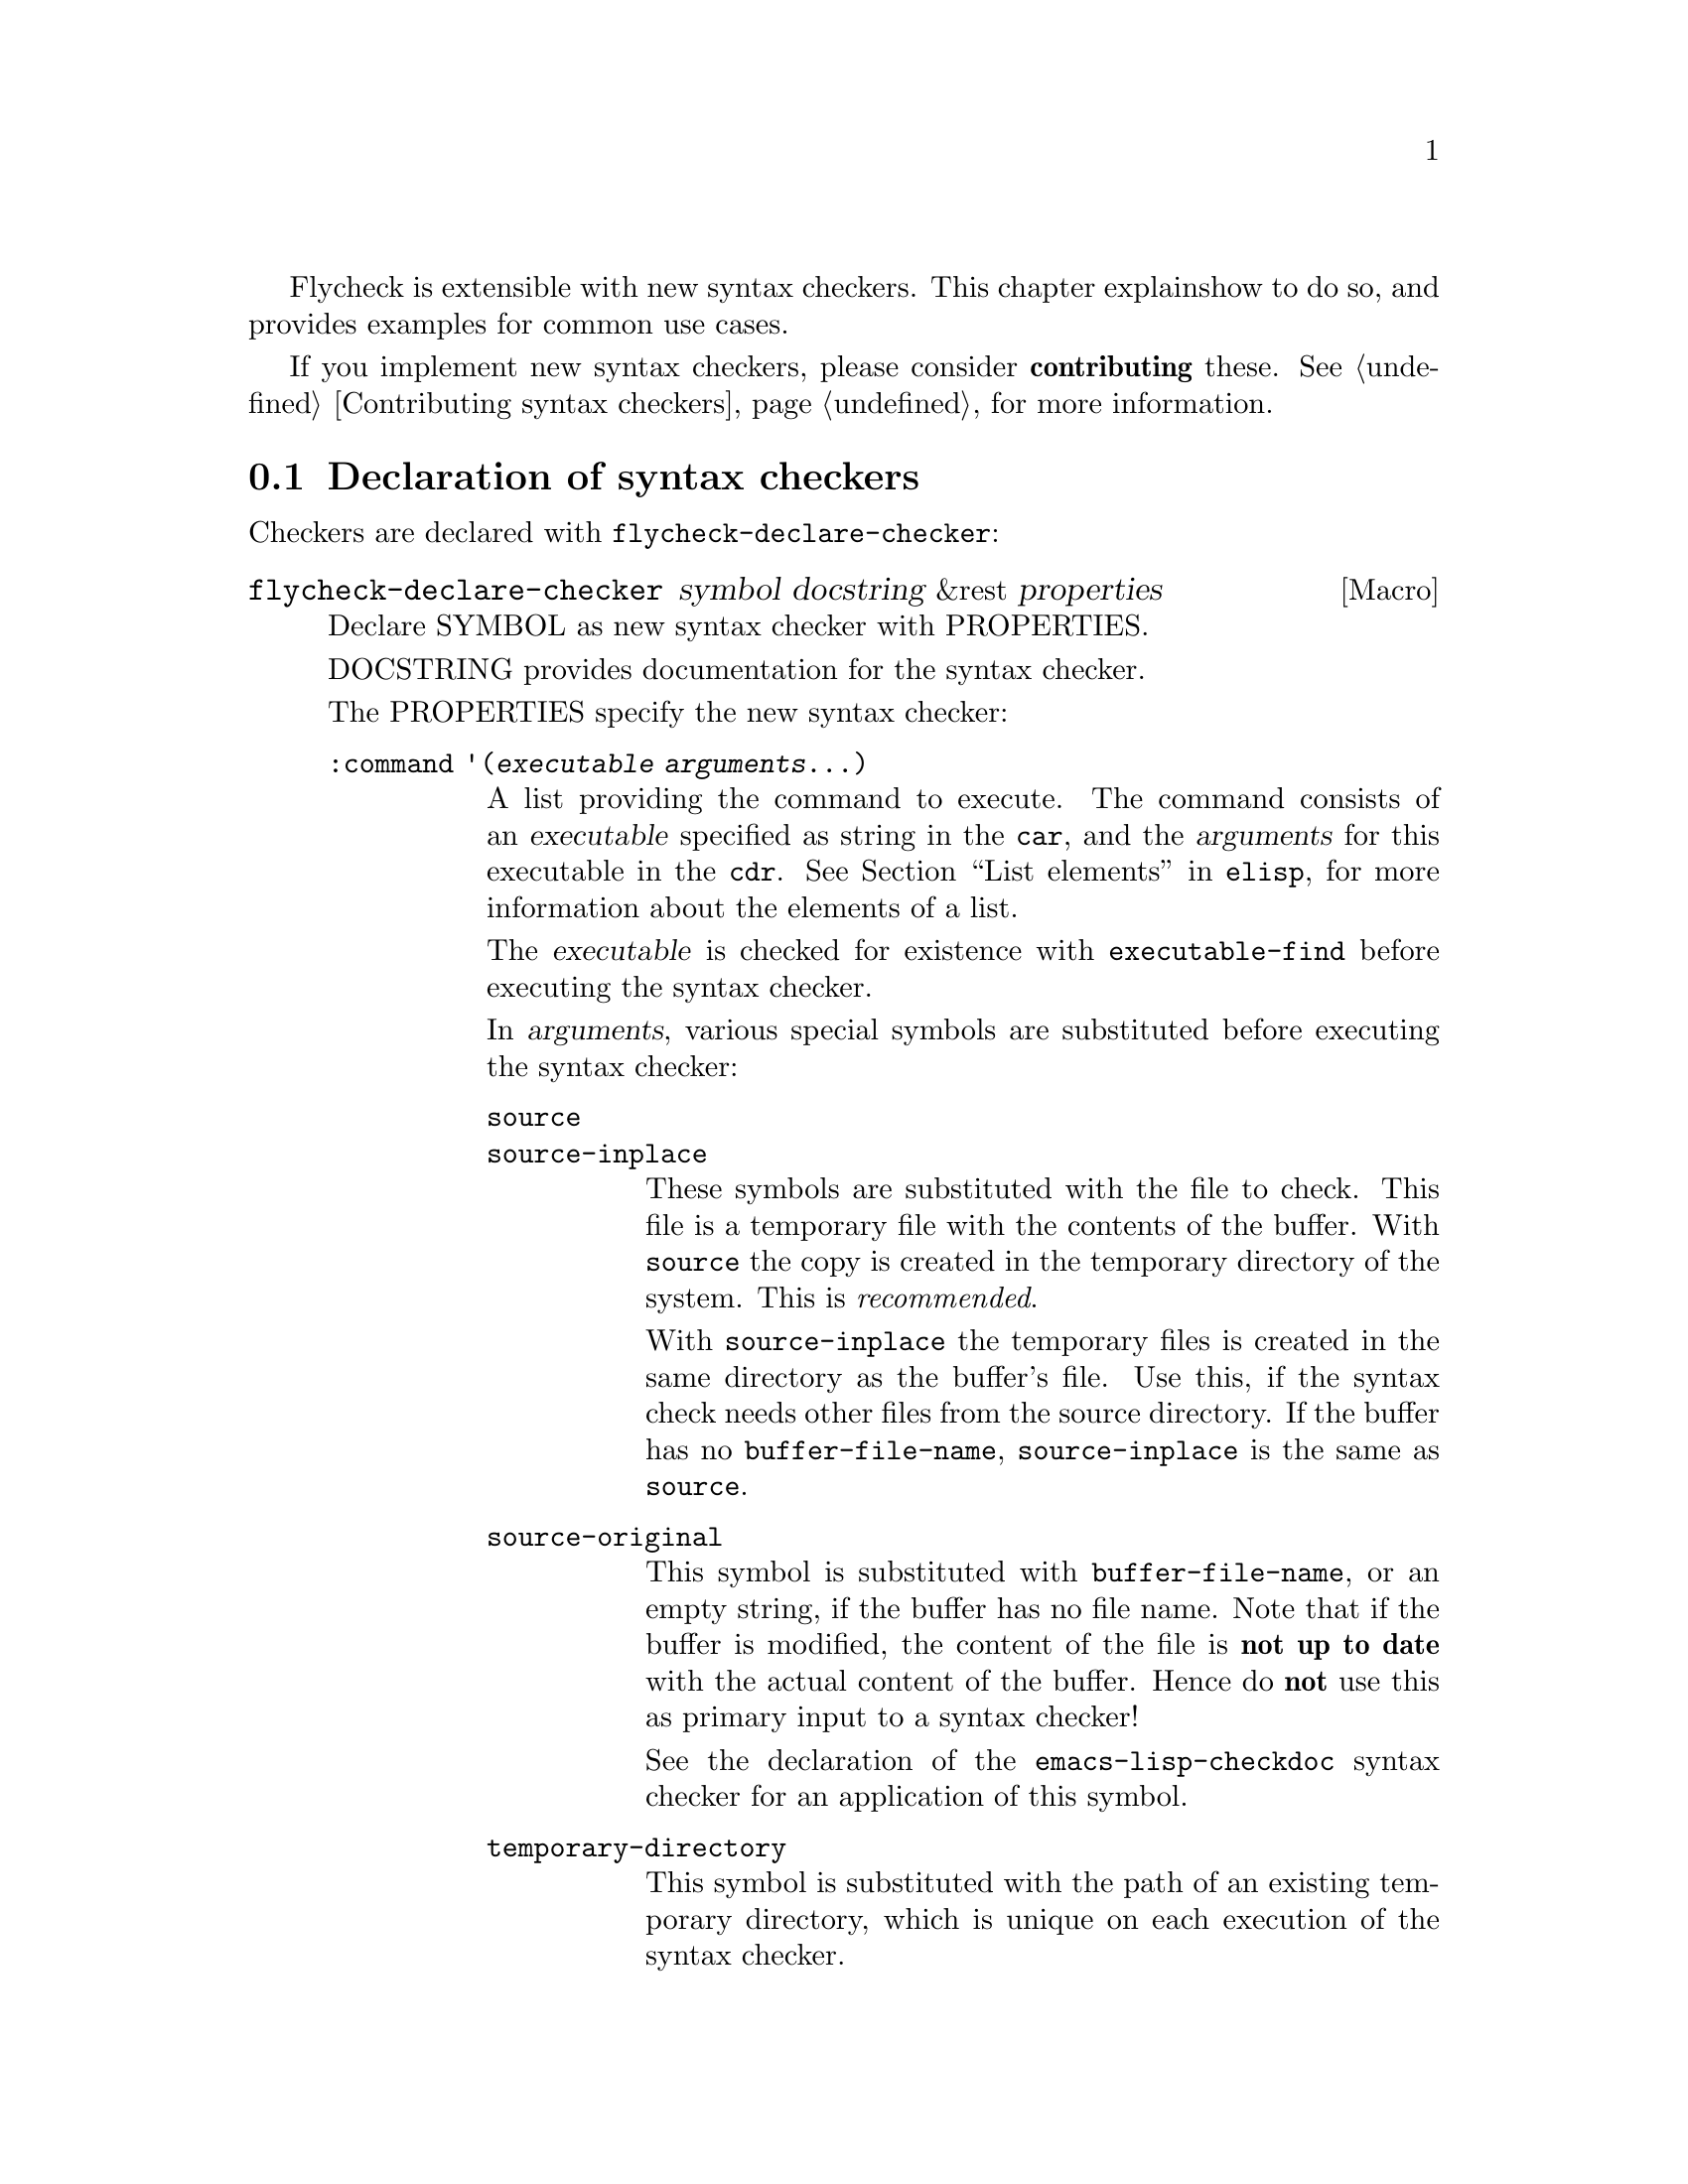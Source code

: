 Flycheck is extensible with new syntax checkers.  This chapter explains
how to do so, and provides examples for common use cases.

If you implement new syntax checkers, please consider @b{contributing}
these.  @xref{Contributing syntax checkers}, for more information.

@menu
* Declaration::         How to declare syntax checkers
* Error parsers::       Built-in error parsers
* Option filters::      Built-in option filters
* Examples::            Examples on how to declare syntax checkers
@end menu

@node Declaration, Error parsers, Extending, Extending
@comment  node-name,  next,  previous,  up
@section Declaration of syntax checkers

Checkers are declared with @code{flycheck-declare-checker}:

@defmac flycheck-declare-checker symbol docstring &rest properties
Declare SYMBOL as new syntax checker with PROPERTIES.

DOCSTRING provides documentation for the syntax checker.

The PROPERTIES specify the new syntax checker:

@table @code
@item :command '(@var{executable} @var{arguments}...)
A list providing the command to execute.  The command consists of an
@var{executable} specified as string in the @code{car}, and the
@var{arguments} for this executable in the @code{cdr}.  @xref{List
elements, , ,elisp}, for more information about the elements of a list.

The @var{executable} is checked for existence with
@code{executable-find} before executing the syntax checker.

In @var{arguments}, various special symbols are substituted before
executing the syntax checker:

@table @code
@item source
@itemx source-inplace
These symbols are substituted with the file to check.  This file is a
temporary file with the contents of the buffer.  With @code{source} the
copy is created in the temporary directory of the system.  This is
@emph{recommended}.

With @code{source-inplace} the temporary files is created in the same
directory as the buffer's file.  Use this, if the syntax check needs
other files from the source directory.  If the buffer has no
@code{buffer-file-name}, @code{source-inplace} is the same as
@code{source}.

@item source-original
This symbol is substituted with @code{buffer-file-name}, or an empty
string, if the buffer has no file name.  Note that if the buffer is
modified, the content of the file is @b{not up to date} with the actual
content of the buffer.  Hence do @b{not} use this as primary input to a
syntax checker!

See the declaration of the @code{emacs-lisp-checkdoc} syntax checker for
an application of this symbol.

@item temporary-directory
This symbol is substituted with the path of an existing temporary
directory, which is unique on each execution of the syntax checker.

Use this symbol if you need to move files created by a syntax checker
out of the way.

@item (config-file @var{option} @var{variable})
This cell is substituted with a configuration file for the syntax
checker.  @var{option} is a string containing the option that specifies
a configuration file to the syntax checker tool.

@var{variable} is a symbol referring to a variable from which to obtain
the name or path of the configuration file.  @xref{Configuration}, for
more information about syntax checker configuration.  Define this
variable with @code{flycheck-def-config-file-var}.

If the configuration file is found according to the rules documented in
@ref{Configuration}, the cell is substituted with the @var{option} and
the absolute path to the configuration file as string.  Otherwise the
cell is simply dropped from the arguments of the syntax checker.

If @var{option} ends with a @code{=} character, @var{option} and the
absolute path to the configuration file are concatenated and given as a
single argument to the syntax checker.  Otherwise, @var{option} and the
configuration file path are given as two separate arguments.

@item (option @var{option} @var{variable} [@var{filters}])
This cell is substituted with the value of @var{variable}.  @var{option}
is a string containing the option for with to specify the value.
@var{filter} is an optional function to be applied to the value of
@var{variable} before substitution.  @xref{Option filters}, for a list
of built-in option filters.

@var{variable} is a symbol referring to a variable whose value to use.
@xref{Configuration}, for more information about syntax checker
configuration.  Define this variable with
@code{flycheck-def-option-var}.

If @var{variable} is not @var{nil} after applying @var{filter}, the cell
is substituted with the @var{option} and the value of @var{variable}
after applying @var{filter}.  Otherwise the cell is simply dropped from
the arguments of the syntax checker.

An @var{option} ending with a @code{=} character is treated like in a
@code{config-file} cell.

@item (eval @var{form})
This cell is substituted with a result of evaluating @var{form}.
@var{form} must either return a string or a list of strings, or
@code{nil} to indicate that nothing should be substituted for
@var{cell}.  In case of other return values an error is signaled.
@emph{No} further substitutions are performed, neither in @var{form}
before it is evaluated, nor in the result of evaluating FORM.
@end table

This property is @b{mandatory}.

@item :error-parser '@var{parser}
An error parser to use for parsing the output of the syntax checker.

The @var{parser} is a function symbol.  @xref{Error parsers}, for more
information about error parsers, including a list of built-in error
parsers.

Using a error parser is preferred if a syntax checker provides a
structured output format like XML or JSON.  If possible, re-use one of
the built-in error parsers listed in @ref{Error parsers}

May not be specified together with @code{:error-patterns}.

@item :error-patterns '((@var{regexp} @var{level})...)
A list of one or more error patterns to parse the output of
@code{:command}.

The @var{regexp} is a regular expression matching a single error or
warning.  The @var{level} is either @code{error} or @code{warning} and
classifies the severity of the matched error message.

Do @b{not} use error patterns if you can use an error parser.

The @var{regexp} may provide the following match groups:

@table @emph
@item Group 1
The file name.
@item Group 2
The line number.
@item Group 3
The column number.
@item Group 4
The error text.
@end table

Each of these groups is optional, however error messages without line
numbers will be ignored.  Use @b{explicitly numbered groups} to make
sure that the group numbering is correct.  @xref{Regexp Backslash, ,
,elisp}, for more information about regular expression groups.

The patterns are applied in the order of declaration to the whole output
of the syntax checker.  Output already matched by a pattern will not be
matched by subsequent patterns.  In other words, the first pattern wins.

May not be specified together with @code{:error-parser}.

@item :modes '@var{major-mode}
@itemx :modes '(@var{major-mode}...)
A single @var{major-mode}, or a list thereof.

@var{major-mode} is a symbol referring to a major mode.  If given the
syntax checker will only be used in buffers with any of the given major
modes.

@item :predicate @var{form}
A predicate that determines whether the syntax checker may be used.

@var{form} is a quoted Emacs Lisp form.  It is evaluated before each
syntax check to determine whether the syntax checker may be used for the
current buffer.  If @var{form} evaluates to nil, the syntax checker is
not used.

If @var{:modes} is given, @var{form} is only evaluated if the major mode
matches.  Otherwise the syntax checker is not used.

@item :next-checker '(@var{item}...)
A list of syntax checker to run after this syntax checker.

Each @var{item} is either a single syntax checker symbol, or a cons cell
@code{(@var{predicate} . @var{checker})}.  Each @var{item} is tried on
the order of declaration.

If the @var{item} is a syntax checker symbol, determine whether it is
usable @b{and} registered (i.e. contained in @code{flycheck-checkers}).
If so start a new syntax check with that syntax checker, and merged its
results with the results of this syntax checker.  If not, try the next
@var{item}.

If @var{item} is a cons cell, @var{predicate} specifies whether to run
the @var{checker} depending on the results of this syntax checker:

@table @code
@item no-errors
The @var{checker} is only used if this syntax checker resulted in no
errors at all.
@item warnings-only
The @var{checker} is only used if this syntax checker did not result in
error messages of severity @code{error}.
@end table

If the predicate matches, and @var{checker} is usable and registered,
start a new syntax checker with @var{checker} and merged its results
with the results of this syntax checker.  If not, try the next
@var{item}.

If there is no further @var{item}, finish the syntax check.
@end table

At least on of @code{:modes} and @code{:predicate} must be present.  If
both are present, both must match for the syntax checker to be used.

Either @code{:error-patterns} or @code{:error-parser} must be present.
If both are present, an error is signaled.
@end defmac

A syntax checker declared with @code{flycheck-declare-checker} is
already suitable for manual checker selection with
@code{flycheck-select-checker}.  For automatic selection the syntax
checker must be registered by adding it to @code{flycheck-checkers}.
@xref{Selection}.

@defmac flycheck-def-config-file-var @var{symbol} @var{checker} @
  &optional @var{filename}
Define @var{symbol} as configuration file variable for a syntax
@var{checker}, with a default value of @var{filename}.

@var{symbol} is declared as customizable, buffer-local variable using
@code{defcustom}, to provide a configuration file for the given syntax
@var{checker}.  The variable has the customization type @code{string},
and gets a comprehensive docstring, including a reference to
@var{checker}.

@var{filename} is used as initial value for the variable.  If omitted,
the initial value is nil.

Use this macro together with the @code{config-file} cell in the command
of a syntax checker.
@end defmac

@defmac flycheck-def-option-var @var{symbol} @var{initial-value} @
  @var{checker} &optional @var{custom-args}
Define @var{symbol} as option variable for a syntax @var{checker}, with
the given @var{initial-value}.

@var{symbol} is declared as customizable variable, buffer-local variable
using @code{defcustom}, to provide an option for the given syntax
@var{checker}.  @var{symbol} gets a comprehensive docstring, including a
reference to @var{checker}.

@var{custom-args} are forwarded to @code{defcustom}.  Declare the
customization type here.

Use this macro together with the @code{option} cell in the command of a
syntax checker.
@end defmac

@node Error parsers, Option filters, Declaration, Extending
@comment  node-name,  next,  previous,  up
@section Error parsers

Syntax checkers may use more sophisticated error parsing by using the
@code{:error-parser} property.  @xref{Declaration}.

Flycheck provides the following error parsers for use by syntax
checkers:

@table @code
@item flycheck-parse-checkstyle
Parse XML output similar to @uref{http://checkstyle.sourceforge.net/,
Checkstyle}.
@end table

You may also define your own error parsers.  An error parser is a
function that takes three arguments:

@table @var
@item output
The complete output of the syntax checker as string.
@item checker
A symbol denoting the executed syntax checker.
@item buffer
A buffer object referring to the buffer that was syntax-checked.
@end table

The function shall return a list of Flycheck errors.  @xref{Error API},
for more information about Flycheck errors.

Flycheck provides some utility functions to implement error parsers.
@xref{Error parser API}.

@node Option filters, Examples, Error parsers, Extending
@comment  node-name,  next,  previous,  up
@section Option filters

Flycheck provides the following built-in option filters for use with the
@code{option} cell:

@table @code
@item flycheck-option-int
An integral option that handles @code{nil} correctly (unlike
@code{number-to-string}).
@end table

@node Examples,  , Option filters, Extending
@comment  node-name,  next,  previous,  up
@section Examples of syntax checkers

@menu
* Simple example::              How to declare basic syntax checkers
* Predicate example::           How to control syntax checker usage
* Configuration example::       How to configure syntax checkers
* Chaining example::            How to execute more than one syntax checker
@end menu

@node Simple example, Predicate example, Examples, Examples
@comment  node-name,  next,  previous,  up
@subsection Basic syntax checkers

As explained in the previous chapter @ref{Extending} a syntax checker is
declared with @code{flycheck-declare-checker}.

We will use this function to declare a syntax checker using the
CodeSniffer utility for the PHP programming language:

@lisp
(flycheck-declare-checker php-phpcs
  "A PHP syntax checker using PHP_CodeSniffer.

See URL `http://pear.php.net/package/PHP_CodeSniffer/'."
  :command '("phpcs" "--report=checkstyle" source)
  :error-parser 'flycheck-parse-checkstyle
  :modes '(php-mode php+-mode))
@end lisp

First we specify the @code{:command} to execute.  The first element of
the command list is the name of the executable, @command{phpcs} in our
case.  This command is checked for existence with @code{executable-find}
before using this syntax checker.  If the command does not exist, the
syntax checker is @emph{not} used.

The executable is following by the arguments, in this case some options
and the symbol @code{source}.  This symbol is replaced with the file to
check.  This file is a temporary file created in the system temporary
directory and containing the contents of the buffer to check.

Next we specify how to parse the output of the syntax checker.  PHP
CodeSniffer provides an option to output errors in an XML format similar
to the Java tool Checkstyle, so we use the built-in @emph{error parser}
@code{flycheck-parse-checkstyle} to parse the output.

Eventually we enable the syntax checker in PHP editing modes.

If the syntax checker does not provide any sort of structured output
format, we have to parse the error messages from the textual output.  To
do so, we can use @emph{error patterns}, like in the Pylint syntax
checker for the Python programming language:

@lisp
(flycheck-declare-checker python-pylint
  "A Python syntax and style checker using the pylint utility.

See URL `http://pypi.python.org/pypi/pylint'."
  :command '("epylint" source-inplace)
  :error-patterns
  '(("^\\(?1:.*\\):\\(?2:[0-9]+\\): Warning (W.*): \\(?4:.*\\)$" warning)
    ("^\\(?1:.*\\):\\(?2:[0-9]+\\): Error (E.*): \\(?4:.*\\)$" error)
    ("^\\(?1:.*\\):\\(?2:[0-9]+\\): \\[F\\] \\(?4:.*\\)$" error))
  :modes 'python-mode)
@end lisp

Again, there is a @code{:command}, however we use the
@code{source-inplace} symbol this time.  This symbol causes the
temporary file to be created in the same directory as the original file,
making information from the source code tree available to the syntax
checker.  In case of Pylint, these are the Python packages from the
source code tree.

Next we give the list of @emph{error patterns} to parse errors.  These
patterns extract the error location and the error message from the
output of @command{epylint}.  An error pattern is a list containing a
regular expression with match groups to extract the error information,
and an error level (either @code{warning} or @code{error}).

Eventually we enable the syntax checker in @code{python-mode}.

@node Predicate example, Configuration example, Simple example, Examples
@comment  node-name,  next,  previous,  up
@subsection Syntax checkers with predicates

In the previous examples the syntax checkers were specific to certain
major modes.  However, this is not always the case.  For instance, GNU
Emacs provides a single mode only for shell scripting in various Shell
languages.  A syntax checker for a specific shell must check whether the
edited shell script is written for the right shell:

@lisp
(flycheck-declare-checker zsh
  "A Zsh syntax checker using the zsh executable.

See URL `http://www.zsh.org/'."
  :command '("zsh" "-n" "-d" "-f" source)
  :error-patterns '(("^\\(?1:.*\\):\\(?2:[0-9]+\\): \\(?4:.*\\)$" error))
  :modes 'sh-mode
  :predicate '(eq sh-shell 'zsh))
@end lisp

This syntax checker for the Zsh shell is enabled in @code{sh-mode} as
specified by @code{:modes}, however it specifies an additional
@code{:predicate} to determine whether the right shell is in use.  Hence
this syntax checker is only used if a Zsh shell scripting is being
edited in @code{sh-mode}, but not if a Bash or POSIX Shell script is
being edited.

A syntax checker may even go as far as not having @code{:modes} at all.
For instance, there is no special JSON mode, but syntax checking JSON is
still desirable.  Hence a JSON syntax checker may use the
@code{:predicate} to check the file extension:

@lisp
(flycheck-declare-checker json-jsonlint
  "A JSON syntax and style checker using jsonlint.

See URL `https://github.com/zaach/jsonlint'."
  :command '("jsonlint" "-c" "-q" source)
  :error-patterns
  '(("^\\(?1:.+\\)\: line \\(?2:[0-9]+\\), col \\(?3:[0-9]+\\), \\(?4:.+\\)$"
     error))
  :predicate '(and buffer-file-name
                   (string= "json" (file-name-extension buffer-file-name)))))
@end lisp

This syntax checker is now used whenever a file ends with .json,
regardless of the major mode.

@node Configuration example, Chaining example, Predicate example, Examples
@comment  node-name,  next,  previous,  up
@subsection Configuration files for syntax checkers

Some syntax checkers can be configured using configuration files given
by an option.  Flycheck provides built-in support to handle such
configuration files:

@lisp
(flycheck-def-config-file-var flycheck-jshintrc javascript-jshint ".jshintrc")

(flycheck-declare-checker javascript-jshint
  "A JavaScript syntax and style checker using jshint.

See URL `http://www.jshint.com'."
  :command '("jshint" "--checkstyle-reporter"
             (config-file "--config" flycheck-jshintrc) source)
  :error-parser 'flycheck-parse-checkstyle
  :modes '(js-mode js2-mode js3-mode))
@end lisp

As you can see, we declare a syntax checker for Javascript, using the
@command{jshint} utility.  This utility accepts a configuration file via
the @option{--config} option.

To use a configuration file with jshint, we first declare the variable
@code{flycheck-jshintrc} that provides the name of the file, as
explained in @ref{Configuration}.

In the @code{:command} we use a @code{config-file} element to pass the
configuration file to the syntax checker.  If the configuration file is
found, its path will be passed to the syntax checker, using the option
specified after the @code{config-file} symbol.  Otherwise the whole
element is simply omitted from the command line.

Some Syntax checkers can also be configured using options passed on the
command line.  Flycheck supports this case, too.  We will use this
facility to extend the PHP CodeSniffer syntax checker from the
@ref{Simple example} with support for coding standards:

@lisp
(flycheck-def-option-var flycheck-phpcs-standard nil phpcs
  "The coding standard for PHP CodeSniffer."
  :type '(choice (const :tag "Default standard" nil)
                 (string :tag "Standard name" nil)))
(put 'flycheck-phpcs-standard 'safe-local-variable #'stringp)

(flycheck-declare-checker php-phpcs
  "A PHP syntax checker using PHP_CodeSniffer."
  :command '("phpcs" "--report=checkstyle"
             (option "--standard=" flycheck-phpcs-standard)
             source)
  :error-parser 'flycheck-parse-checkstyle
  :modes '(php-mode php+-mode))
@end lisp

The syntax checker is pretty much the same as before, except that a new
element was added to @code{:command}.  This element passes the value of
the new option variable @code{flycheck-phpcs-standard} to the syntax
checker.  This variable is declared with the special macro
@code{flycheck-def-option-var} at the beginning.


@node Chaining example,  , Configuration example, Examples
@comment  node-name,  next,  previous,  up
@subsection Chaining syntax checkers

For many languages, more than a single syntax checker is applicable.
For instance, Emacs Lisp can be checked for syntactic corrections with
the byte code compiler, and for adherence to the Emacs Lisp
documentation style using Checkdoc.  PHP, too, can be syntax checked
with the PHP parser, and verified against coding styles using PHP
CodeSniffer.

To support such cases, syntax checkers can be @dfn{chained} using the
@code{:next-checkers}.  The standard PHP syntax checker uses this to
run PHP CodeSniffer if there are no syntax errors:

@lisp
(flycheck-declare-checker php
  "A PHP syntax checker using the PHP command line.

See URL `http://php.net/manual/en/features.commandline.php'."
  :command '("php" "-l" "-d" "error_reporting=E_ALL" "-d" "display_errors=1"
             "-d" "log_errors=0" source)
  :error-patterns
  '(("\\(?:Parse\\|Fatal\\|syntax\\) error[:,] \\(?4:.*\\) in \\(?1:.*\\) on line \\(?2:[0-9]+\\)"
    error))
  :modes '(php-mode php+-mode)
  :next-checkers '((warnings-only . php-phpcs)))
@end lisp

Now PHP CodeSniffer will check the coding style, whenever a PHP syntax
check did not result in any errors, if PHP CodeSniffer syntax checker is
usable @emph{and} registered.

@c Local Variables:
@c mode: texinfo
@c TeX-master: "flycheck"
@c End:
